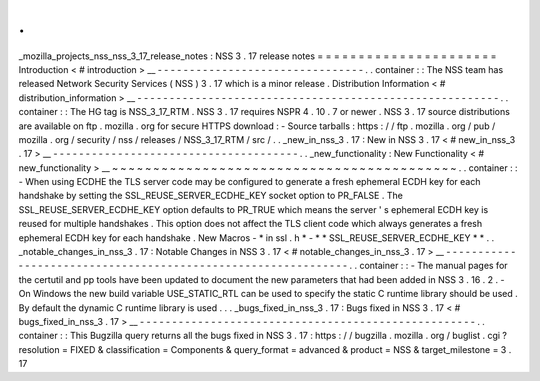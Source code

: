 .
.
_mozilla_projects_nss_nss_3_17_release_notes
:
NSS
3
.
17
release
notes
=
=
=
=
=
=
=
=
=
=
=
=
=
=
=
=
=
=
=
=
=
=
Introduction
<
#
introduction
>
__
-
-
-
-
-
-
-
-
-
-
-
-
-
-
-
-
-
-
-
-
-
-
-
-
-
-
-
-
-
-
-
-
.
.
container
:
:
The
NSS
team
has
released
Network
Security
Services
(
NSS
)
3
.
17
which
is
a
minor
release
.
Distribution
Information
<
#
distribution_information
>
__
-
-
-
-
-
-
-
-
-
-
-
-
-
-
-
-
-
-
-
-
-
-
-
-
-
-
-
-
-
-
-
-
-
-
-
-
-
-
-
-
-
-
-
-
-
-
-
-
-
-
-
-
-
-
-
-
.
.
container
:
:
The
HG
tag
is
NSS_3_17_RTM
.
NSS
3
.
17
requires
NSPR
4
.
10
.
7
or
newer
.
NSS
3
.
17
source
distributions
are
available
on
ftp
.
mozilla
.
org
for
secure
HTTPS
download
:
-
Source
tarballs
:
https
:
/
/
ftp
.
mozilla
.
org
/
pub
/
mozilla
.
org
/
security
/
nss
/
releases
/
NSS_3_17_RTM
/
src
/
.
.
_new_in_nss_3
.
17
:
New
in
NSS
3
.
17
<
#
new_in_nss_3
.
17
>
__
-
-
-
-
-
-
-
-
-
-
-
-
-
-
-
-
-
-
-
-
-
-
-
-
-
-
-
-
-
-
-
-
-
-
-
-
-
-
.
.
_new_functionality
:
New
Functionality
<
#
new_functionality
>
__
~
~
~
~
~
~
~
~
~
~
~
~
~
~
~
~
~
~
~
~
~
~
~
~
~
~
~
~
~
~
~
~
~
~
~
~
~
~
~
~
~
~
.
.
container
:
:
-
When
using
ECDHE
the
TLS
server
code
may
be
configured
to
generate
a
fresh
ephemeral
ECDH
key
for
each
handshake
by
setting
the
SSL_REUSE_SERVER_ECDHE_KEY
socket
option
to
PR_FALSE
.
The
SSL_REUSE_SERVER_ECDHE_KEY
option
defaults
to
PR_TRUE
which
means
the
server
'
s
ephemeral
ECDH
key
is
reused
for
multiple
handshakes
.
This
option
does
not
affect
the
TLS
client
code
which
always
generates
a
fresh
ephemeral
ECDH
key
for
each
handshake
.
New
Macros
-
*
in
ssl
.
h
*
-
*
*
SSL_REUSE_SERVER_ECDHE_KEY
*
*
.
.
_notable_changes_in_nss_3
.
17
:
Notable
Changes
in
NSS
3
.
17
<
#
notable_changes_in_nss_3
.
17
>
__
-
-
-
-
-
-
-
-
-
-
-
-
-
-
-
-
-
-
-
-
-
-
-
-
-
-
-
-
-
-
-
-
-
-
-
-
-
-
-
-
-
-
-
-
-
-
-
-
-
-
-
-
-
-
-
-
-
-
-
-
-
-
.
.
container
:
:
-
The
manual
pages
for
the
certutil
and
pp
tools
have
been
updated
to
document
the
new
parameters
that
had
been
added
in
NSS
3
.
16
.
2
.
-
On
Windows
the
new
build
variable
USE_STATIC_RTL
can
be
used
to
specify
the
static
C
runtime
library
should
be
used
.
By
default
the
dynamic
C
runtime
library
is
used
.
.
.
_bugs_fixed_in_nss_3
.
17
:
Bugs
fixed
in
NSS
3
.
17
<
#
bugs_fixed_in_nss_3
.
17
>
__
-
-
-
-
-
-
-
-
-
-
-
-
-
-
-
-
-
-
-
-
-
-
-
-
-
-
-
-
-
-
-
-
-
-
-
-
-
-
-
-
-
-
-
-
-
-
-
-
-
-
-
-
.
.
container
:
:
This
Bugzilla
query
returns
all
the
bugs
fixed
in
NSS
3
.
17
:
https
:
/
/
bugzilla
.
mozilla
.
org
/
buglist
.
cgi
?
resolution
=
FIXED
&
classification
=
Components
&
query_format
=
advanced
&
product
=
NSS
&
target_milestone
=
3
.
17
